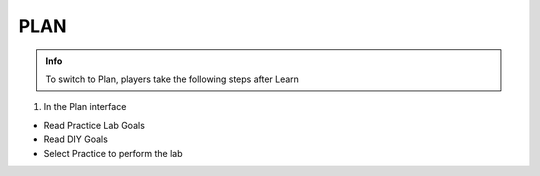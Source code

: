 PLAN
========

.. admonition:: Info

  To switch to Plan, players take the following steps after Learn


1. In the Plan interface

- Read Practice Lab Goals
- Read DIY Goals
- Select Practice to perform the lab


.. image:: pictures/0001-plan10.png
   :align: center
   :width: 7000px





